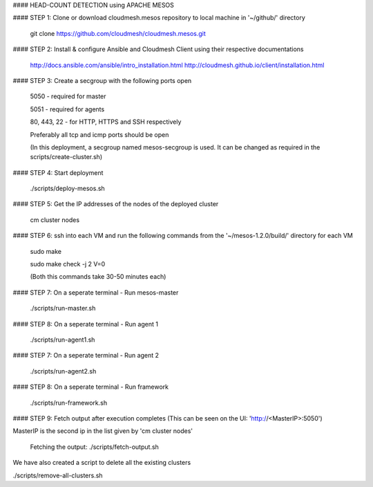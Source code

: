 #### HEAD-COUNT DETECTION using APACHE MESOS

#### STEP 1: Clone or download cloudmesh.mesos repository to local machine in '~/github/' directory

    git clone https://github.com/cloudmesh/cloudmesh.mesos.git 

#### STEP 2: Install & configure Ansible and Cloudmesh Client using their respective documentations
    
    http://docs.ansible.com/ansible/intro_installation.html  
    http://cloudmesh.github.io/client/installation.html

#### STEP 3: Create a secgroup with the following ports open
    
    5050 - required for master
    
    5051 - required for agents
    
    80, 443, 22 - for HTTP, HTTPS and SSH respectively
    
    Preferably all tcp and icmp ports should be open
    
    (In this deployment, a secgroup named mesos-secgroup is used. It can be changed as required in the scripts/create-cluster.sh)

#### STEP 4: Start deployment

    ./scripts/deploy-mesos.sh

#### STEP 5: Get the IP addresses of the nodes of the deployed cluster

    cm cluster nodes
    
#### STEP 6: ssh into each VM and run the following commands from the '~/mesos-1.2.0/build/' directory for each VM

    sudo make
    
    sudo make check -j 2 V=0
    
    (Both this commands take 30-50 minutes each)
    
#### STEP 7: On a seperate terminal - Run mesos-master

    ./scripts/run-master.sh
        
#### STEP 8: On a seperate terminal - Run agent 1

    ./scripts/run-agent1.sh
    
#### STEP 7: On a seperate terminal - Run agent 2

    ./scripts/run-agent2.sh
    
#### STEP 8: On a seperate terminal - Run framework

    ./scripts/run-framework.sh
    
#### STEP 9: Fetch output after execution completes (This can be seen on the UI: 'http://<MasterIP>:5050')

MasterIP is the second ip in the list given by 'cm cluster nodes'

    Fetching the output: ./scripts/fetch-output.sh



We have also created a script to delete all the existing clusters

./scripts/remove-all-clusters.sh
